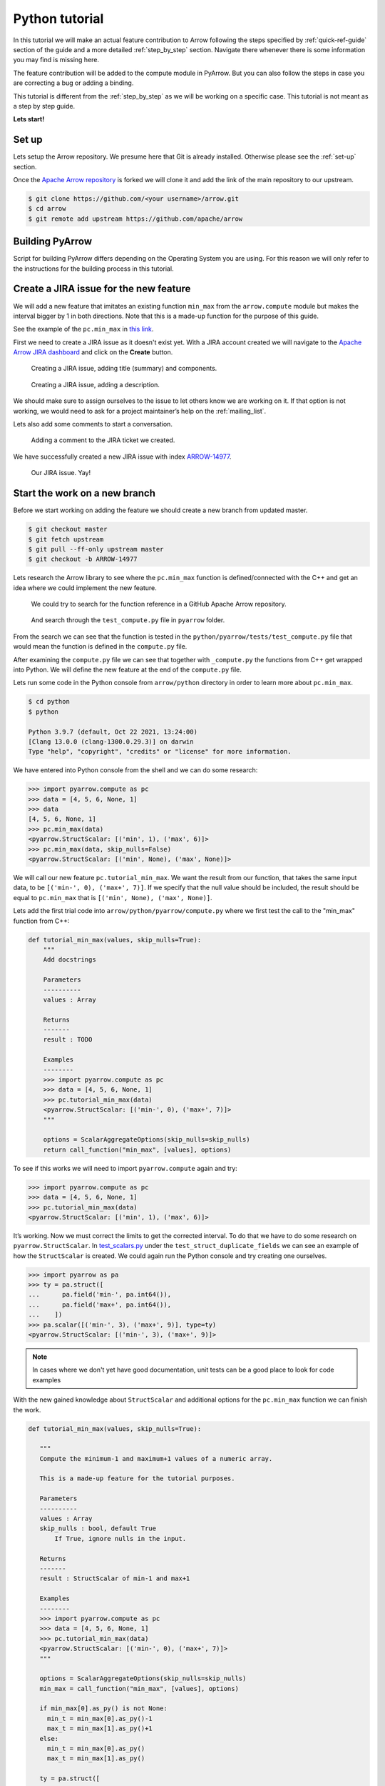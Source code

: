 .. Licensed to the Apache Software Foundation (ASF) under one
.. or more contributor license agreements.  See the NOTICE file
.. distributed with this work for additional information
.. regarding copyright ownership.  The ASF licenses this file
.. to you under the Apache License, Version 2.0 (the
.. "License"); you may not use this file except in compliance
.. with the License.  You may obtain a copy of the License at

..   http://www.apache.org/licenses/LICENSE-2.0

.. Unless required by applicable law or agreed to in writing,
.. software distributed under the License is distributed on an
.. "AS IS" BASIS, WITHOUT WARRANTIES OR CONDITIONS OF ANY
.. KIND, either express or implied.  See the License for the
.. specific language governing permissions and limitations
.. under the License.


.. SCOPE OF THIS SECTION
.. Concise tutorial on making a PR for a simple feature.


.. _python_tutorial:

***************
Python tutorial
***************

In this tutorial we will make an actual feature contribution to
Arrow following the steps specified by :ref:`quick-ref-guide`
section of the guide and a more detailed :ref:`step_by_step`
section. Navigate there whenever there is some information
you may find is missing here.

The feature contribution will be added to the compute module
in PyArrow. But you can also follow the steps in case you are
correcting a bug or adding a binding.

This tutorial is different from the :ref:`step_by_step` as we
will be working on a specific case. This tutorial is not meant
as a step by step guide.

**Lets start!**

Set up
------

Lets setup the Arrow repository. We presume here that Git is
already installed. Otherwise please see the :ref:`set-up` section.

Once the `Apache Arrow repository <https://github.com/apache/arrow>`_
is forked we will clone it and add the link of the main repository
to our upstream.

.. code:: console

   $ git clone https://github.com/<your username>/arrow.git
   $ cd arrow
   $ git remote add upstream https://github.com/apache/arrow

Building PyArrow
----------------

Script for building PyArrow differs depending on the Operating
System you are using. For this reason we will only refer to
the instructions for the building process in this tutorial.

.. seealso::

   For the **introduction** to the building process refer to the
   :ref:`build-arrow-guide` section.

   For the **instructions** on how to build PyArrow refer to the
   :ref:`build_pyarrow` section.

Create a JIRA issue for the new feature
---------------------------------------

We will add a new feature that imitates an existing function
``min_max`` from the ``arrow.compute`` module but makes the
interval bigger by 1 in both directions. Note that this is a
made-up function for the purpose of this guide.

See the example of the ``pc.min_max`` in
`this link <https://arrow.apache.org/cookbook/py/data.html#computing-mean-min-max-values-of-an-array>`_.

First we need to create a JIRA issue as it doesn't exist yet.
With a JIRA account created we will navigate to the
`Apache Arrow JIRA dashboard <https://issues.apache.org/jira/projects/ARROW>`_
and click on the **Create** button.

.. figure:: python_tutorial_jira_title.jpeg
   :scale: 70 %
   :alt: JIRA dashboard with a window for creating a new issue.

   Creating a JIRA issue, adding title (summary) and components.

.. figure:: python_tutorial_jira_description.jpeg
   :scale: 70 %
   :alt: JIRA dashboard with a window for creating a
         description for the new issue.

   Creating a JIRA issue, adding a description.

We should make sure to assign ourselves to the issue to let others
know we are working on it. If that option is not working, we would
need to ask for a project maintainer’s help on the
:ref:`mailing_list`.

Lets also add some comments to start a conversation.

.. figure:: python_tutorial_jira_comment.jpeg
   :scale: 50 %
   :alt: JIRA issue page where comment is being added.

   Adding a comment to the JIRA ticket we created.

We have successfully created a new JIRA issue with index
`ARROW-14977 <https://issues.apache.org/jira/browse/ARROW-14977>`_.

.. figure:: python_tutorial_jira_issue.jpeg
   :scale: 50 %
   :alt: JIRA page of the issue just created.

   Our JIRA issue. Yay!

.. seealso::

   To get more information on JIRA issues go to
   :ref:`finding-issues` part of the guide.

Start the work on a new branch
------------------------------

Before we start working on adding the feature we should
create a new branch from updated master.

.. code:: console

   $ git checkout master
   $ git fetch upstream
   $ git pull --ff-only upstream master
   $ git checkout -b ARROW-14977

Lets research the Arrow library to see where the ``pc.min_max``
function is defined/connected with the C++ and get an idea
where we could implement the new feature.

.. figure:: python_tutorial_github_search.jpeg
   :scale: 50 %
   :alt: Apache Arrow GitHub repository dashboard where we are
         searching for a pc.min_max function reference.

   We could try to search for the function reference in a
   GitHub Apache Arrow repository.

.. figure:: python_tutorial_github_find_in_file.jpeg
   :scale: 50 %
   :alt: In the GitHub repository we are searching through the
         test_compute.py file for the pc.min_max function.

   And search through the ``test_compute.py`` file in ``pyarrow``
   folder.

From the search we can see that the function is tested in the
``python/pyarrow/tests/test_compute.py`` file that would mean the
function is defined in the ``compute.py`` file.

After examining the ``compute.py`` file we can see that together
with ``_compute.py`` the functions from C++ get wrapped into Python.
We will define the new feature at the end of the ``compute.py`` file. 

Lets run some code in the Python console from ``arrow/python``
directory in order to learn more about ``pc.min_max``.

.. code:: console

   $ cd python
   $ python

   Python 3.9.7 (default, Oct 22 2021, 13:24:00) 
   [Clang 13.0.0 (clang-1300.0.29.3)] on darwin
   Type "help", "copyright", "credits" or "license" for more information.
   
We have entered into Python console from the shell and we can
do some research:

.. code-block:: python

   >>> import pyarrow.compute as pc
   >>> data = [4, 5, 6, None, 1]
   >>> data
   [4, 5, 6, None, 1]
   >>> pc.min_max(data)
   <pyarrow.StructScalar: [('min', 1), ('max', 6)]>
   >>> pc.min_max(data, skip_nulls=False)
   <pyarrow.StructScalar: [('min', None), ('max', None)]>

We will call our new feature ``pc.tutorial_min_max``. We want the
result from our function, that takes the same input data, to be
``[('min-', 0), ('max+', 7)]``. If we specify that the null value should be
included, the result should be equal to ``pc.min_max`` that is
``[('min', None), ('max', None)]``.

Lets add the first trial code into ``arrow/python/pyarrow/compute.py``
where we first test the call to the "min_max" function from C++:

.. code-block:: python

   def tutorial_min_max(values, skip_nulls=True):
       """
       Add docstrings

       Parameters
       ----------
       values : Array

       Returns
       -------
       result : TODO

       Examples
       --------
       >>> import pyarrow.compute as pc
       >>> data = [4, 5, 6, None, 1]
       >>> pc.tutorial_min_max(data)
       <pyarrow.StructScalar: [('min-', 0), ('max+', 7)]>
       """

       options = ScalarAggregateOptions(skip_nulls=skip_nulls)
       return call_function("min_max", [values], options)

To see if this works we will need to import ``pyarrow.compute``
again and try:

.. code-block:: python

   >>> import pyarrow.compute as pc
   >>> data = [4, 5, 6, None, 1]
   >>> pc.tutorial_min_max(data)
   <pyarrow.StructScalar: [('min', 1), ('max', 6)]>

It’s working. Now we must correct the limits to get the corrected
interval. To do that we have to do some research on ``pyarrow.StructScalar``.
In `test_scalars.py <https://github.com/apache/arrow/blob/994074d2e7ff073301e0959dbc5bb595a1e2a41b/python/pyarrow/tests/test_scalars.py#L547-L553>`_
under the ``test_struct_duplicate_fields`` we can see an example
of how the ``StructScalar`` is created. We could again run the
Python console and try creating one ourselves.

.. code-block:: python

   >>> import pyarrow as pa
   >>> ty = pa.struct([
   ...      pa.field('min-', pa.int64()),
   ...      pa.field('max+', pa.int64()),
   ...    ])
   >>> pa.scalar([('min-', 3), ('max+', 9)], type=ty)
   <pyarrow.StructScalar: [('min-', 3), ('max+', 9)]>

.. note::

   In cases where we don't yet have good documentation, unit tests
   can be a good place to look for code examples

With the new gained knowledge about ``StructScalar`` and additional
options for the ``pc.min_max`` function we can finish the work.

.. code-block:: python

   def tutorial_min_max(values, skip_nulls=True):

      """
      Compute the minimum-1 and maximum+1 values of a numeric array.

      This is a made-up feature for the tutorial purposes.

      Parameters
      ----------
      values : Array
      skip_nulls : bool, default True
          If True, ignore nulls in the input.

      Returns
      -------
      result : StructScalar of min-1 and max+1

      Examples
      --------
      >>> import pyarrow.compute as pc
      >>> data = [4, 5, 6, None, 1]
      >>> pc.tutorial_min_max(data)
      <pyarrow.StructScalar: [('min-', 0), ('max+', 7)]>
      """

      options = ScalarAggregateOptions(skip_nulls=skip_nulls)
      min_max = call_function("min_max", [values], options)

      if min_max[0].as_py() is not None:
        min_t = min_max[0].as_py()-1
        max_t = min_max[1].as_py()+1
      else:
        min_t = min_max[0].as_py()
        max_t = min_max[1].as_py()

      ty = pa.struct([
        pa.field('min-', pa.int64()),
        pa.field('max+', pa.int64()),
      ])
      return pa.scalar([('min-', min_t), ('max+', max_t)], type=ty)

.. TODO seealso
   .. For more information about the Arrow codebase visit 
   .. :ref:``. (link to working on the Arrow codebase section)

Adding a test
-------------

Now we should add a unit test to ``python/pyarrow/tests/test_compute.py``
and run the pytest.

.. code-block:: python

   def test_tutorial_min_max():
       arr = [4, 5, 6, None, 1]
       l1 = {'min-': 0, 'max+': 7}
       l2 = {'min-': None, 'max+': None}
       assert pc.tutorial_min_max(arr).as_py() == l1
       assert pc.tutorial_min_max(arr,
                                  skip_nulls=False).as_py() == l2

With the unit test added we can run the pytest from the shell. To run
a specific unit test, pass in the test name to the ``-k`` parameter.

.. code:: console

   $ cd python
   $ python -m pytest pyarrow/tests/test_compute.py -k test_tutorial_min_max                    
   ======================== test session starts ==========================
   platform darwin -- Python 3.9.7, pytest-6.2.5, py-1.10.0, pluggy-1.0.0
   rootdir: /Users/alenkafrim/repos/arrow/python, configfile: setup.cfg
   plugins: hypothesis-6.24.1, lazy-fixture-0.6.3
   collected 204 items / 203 deselected / 1 selected                                                                                   

   pyarrow/tests/test_compute.py .                                  [100%]

   ======================== 1 passed, 203 deselected in 0.16s ============
   

   $ python -m pytest pyarrow/tests/test_compute.py                       
   ======================== test session starts ===========================
   platform darwin -- Python 3.9.7, pytest-6.2.5, py-1.10.0, pluggy-1.0.0
   rootdir: /Users/alenkafrim/repos/arrow/python, configfile: setup.cfg
   plugins: hypothesis-6.24.1, lazy-fixture-0.6.3
   collected 204 items                                                                                                                 

   pyarrow/tests/test_compute.py ................................... [ 46%]
   .................................................                 [100%]

   ========================= 204 passed in 0.49s ==========================

.. seealso::

   For more information about testing see :ref:`testing` section.

Check styling
-------------

At the end we also need to check the styling. In Arrow we use a
utility called `Archery <https://arrow.apache.org/docs/developers/archery.html>`_
to check if code is in line with PEP 8 style guide.

.. code:: console
   
   $ archery lint --python --fix
   INFO:archery:Running Python formatter (autopep8)
   INFO:archery:Running Python linter (flake8)
   /Users/alenkafrim/repos/arrow/python/pyarrow/tests/test_compute.py:2288:80: E501 line too long (88 > 79 characters)

With the ``--fix`` command Archery will attempt to fix style issues,
but some issues like line length can't be fixed automatically.
We should make the necessary corrections ourselves and run
Archery again.

.. code:: console

   $ archery lint --python --fix
   INFO:archery:Running Python formatter (autopep8)
   INFO:archery:Running Python linter (flake8)

Done. Now lets make the Pull Request!

Creating a Pull Request
-----------------------

First let's review our changes in the shell using
``git status`` to see which files have been changed and to
commit only the ones we are working on.

.. code:: console

   $ git status
   On branch ARROW-14977
   Changes not staged for commit:
     (use "git add <file>..." to update what will be committed)
     (use "git restore <file>..." to discard changes in working directory)
      modified:   python/pyarrow/compute.py
      modified:   python/pyarrow/tests/test_compute.py

   no changes added to commit (use "git add" and/or "git commit -a")

And ``git diff`` to see the changes in the files
in order to spot any error we might have made.

.. code:: console

   $ git diff
   diff --git a/python/pyarrow/compute.py b/python/pyarrow/compute.py
   index 9dac606c3..e8fc775d8 100644
   --- a/python/pyarrow/compute.py
   +++ b/python/pyarrow/compute.py
   @@ -774,3 +774,45 @@ def bottom_k_unstable(values, k, sort_keys=None, *, memory_pool=None):
            sort_keys = map(lambda key_name: (key_name, "ascending"), sort_keys)
        options = SelectKOptions(k, sort_keys)
        return call_function("select_k_unstable", [values], options, memory_pool)
   +
   +
   +def tutorial_min_max(values, skip_nulls=True):
   +    """
   +    Compute the minimum-1 and maximum-1 values of a numeric array.
   +
   +    This is a made-up feature for the tutorial purposes.
   +
   +    Parameters
   +    ----------
   +    values : Array
   +    skip_nulls : bool, default True
   +        If True, ignore nulls in the input.
   +
   +    Returns
   +    -------
   +    result : StructScalar of min-1 and max+1
   +
   +    Examples
   +    --------
   +    >>> import pyarrow.compute as pc
   +    >>> data = [4, 5, 6, None, 1]
   +    >>> pc.tutorial_min_max(data)
   +    <pyarrow.StructScalar: [('min-', 0), ('max+', 7)]>
   +    """
   +
   +    options = ScalarAggregateOptions(skip_nulls=skip_nulls)
   +    min_max = call_function("min_max", [values], options)
   +
   ...

Everything looks OK. Now we can make the commit (save our changes
to the branch history):

.. code:: console

   $ git commit -am "Adding a new compute feature for tutorial purposes"
   [ARROW-14977 170ef85be] Adding a new compute feature for tutorial purposes
    2 files changed, 51 insertions(+)
   

We can use ``git log`` to check the history of commits:

.. code:: console

   $ git log
   commit 170ef85beb8ee629be651e3f93bcc4a69e29cfb8 (HEAD -> ARROW-14977)
   Author: Alenka Frim <frim.alenka@gmail.com>
   Date:   Tue Dec 7 13:45:06 2021 +0100

       Adding a new compute feature for tutorial purposes

   commit 8cebc4948ab5c5792c20a3f463e2043e01c49828 (master)
   Author: Sutou Kouhei <kou@clear-code.com>
   Date:   Sun Dec 5 15:19:46 2021 +0900

       ARROW-14981: [CI][Docs] Upload built documents
       
       We can use this in release process instead of building on release
       manager's local environment.
       
       Closes #11856 from kou/ci-docs-upload
       
       Authored-by: Sutou Kouhei <kou@clear-code.com>
       Signed-off-by: Sutou Kouhei <kou@clear-code.com>
   ...

If we would started the branch some time ago, we may need to rebase to
upstream master to make sure there are no merge conflicts:

.. code:: console

   $ git pull upstream master --rebase

And now we can push our work to the forked Arrow repository on GitHub
called ``origin``.

.. code:: console

   $ git push origin ARROW-14977
   Enumerating objects: 13, done.
   Counting objects: 100% (13/13), done.
   Delta compression using up to 8 threads
   Compressing objects: 100% (7/7), done.
   Writing objects: 100% (7/7), 1.19 KiB | 1.19 MiB/s, done.
   Total 7 (delta 6), reused 0 (delta 0), pack-reused 0
   remote: Resolving deltas: 100% (6/6), completed with 6 local objects.
   remote: 
   remote: Create a pull request for 'ARROW-14977' on GitHub by visiting:
   remote:      https://github.com/AlenkaF/arrow/pull/new/ARROW-14977
   remote: 
   To https://github.com/AlenkaF/arrow.git
    * [new branch]          ARROW-14977 -> ARROW-14977

Now we have to go to the `Arrow repository on GitHub <https://github.com/apache/arrow>`_
to create a Pull Request. On the GitHub Arrow
page (main or forked) we will see a yellow notice
bar with a note that we made recent pushes to the branch
ARROW-14977. That’s great, now we can make the Pull Request
by clicking on **Compare & pull request**. 

.. figure:: python_tutorial_github_pr_notice.jpeg
   :scale: 50 %
   :alt: GitHub page of the Apache Arrow repository showing a notice bar
         indicating change has been made in our branch and a Pull Request
         can be created.

   Notice bar on the Apache Arrow repository.

First we need to change the Title to *ARROW-14977: [Python] Add a "made-up"*
*feature for the guide tutorial* in order to match it
with the JIRA issue. Note a punctuation mark was added!

We will also add a description to make it clear to others what we are
trying to do.

Once I click **Create pull request** my code can be reviewed as a
Pull Request in the Apache Arrow repository.

.. figure:: python_tutorial_pr.jpeg
   :scale: 50 %
   :alt: GitHub page of the Pull Request showing the title and a
         description.

   Here it is, our Pull Request!

The Pull Request gets connected to the JIRA issue and the CI is
running. After some time passes and we get a review we can correct
the code, comment, resolve conversations and so on. The Pull Request
we made can be viewed `here <https://github.com/apache/arrow/pull/11900>`_.

.. seealso::
   
   For more information about Pull Request workflow see :ref:`pr_and_github`.

